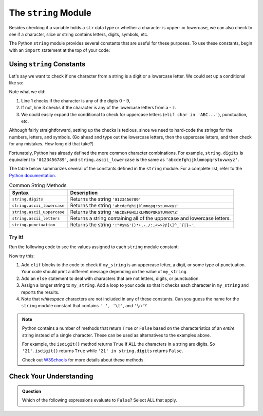 The ``string`` Module
=====================

Besides checking if a variable holds a ``str`` data type or whether a character
is upper- or lowercase, we can also check to see if a character, slice or
string contains letters, digits, symbols, etc. 

The Python ``string`` module provides several constants that are useful for
these purposes. To use these constants, begin with an ``import`` statement at
the top of your code:

.. sourcecode:: Python
   :linenos:

   import string

Using ``string`` Constants
--------------------------

Let's say we want to check if one character from a string is a digit or a
lowercase letter. We could set up a conditional like so:

.. sourcecode:: Python
   :linenos:

   if char in '0123456789':
      # Code for the digit case...
   elif char in 'abcdefghijklmnopqrstuvwxyz':
      # Code for the lowercase letter case...
   else:
      # Alternate code here...

Note what we did:

#. Line 1 checks if the character is any of the digits 0 - 9,
#. If not, line 3 checks if the character is any of the lowercase letters from
   a - z.
#. We could easily expand the conditional to check for uppercase letters
   (``elif char in 'ABC...'``), punctuation, etc.

Although fairly straightforward, setting up the checks is tedious, since we need
to hard-code the strings for the numbers, letters, and symbols. (Go ahead and
type out the lowercase letters, then the uppercase letters, and then check for
any mistakes. How long did that take?)

Fortunately, Python has already defined the more common character combinations.
For example, ``string.digits`` is equivalent to ``'0123456789'``, and
``string.ascii_lowercase`` is the same as ``'abcdefghijklmnopqrstuvwxyz'``.

The table below summarizes several of the constants defined in the ``string``
module. For a complete list, refer to the
`Python documentation <https://docs.python.org/3/library/string.html>`__.

.. list-table:: Common String Methods
   :header-rows: 1

   * - Syntax
     - Description
   * - ``string.digits``
     - Returns the string ``'0123456789'``
   * - ``string.ascii_lowercase``
     - Returns the string ``'abcdefghijklmnopqrstuvwxyz'``
   * - ``string.ascii_uppercase``
     - Returns the string ``'ABCDEFGHIJKLMNOPQRSTUVWXYZ'``
   * - ``string.ascii_letters``
     - Returns a string containing all of the uppercase and lowercase letters.
   * - ``string.punctuation``
     - Returns the string ``'!"#$%&'()*+,-./:;<=>?@[\]^_`{|}~'``.

Try It!
^^^^^^^

Run the following code to see the values assigned to each ``string`` module
constant:

.. raw:: html

   <iframe height="650px" width="100%" src="https://repl.it/@launchcode/LCHS-String-Module-Intro?lite=true" scrolling="no" frameborder="yes" allowtransparency="true" allowfullscreen="true"></iframe>

Now try this:

#. Add ``elif`` blocks to the code to check if ``my_string`` is an uppercase
   letter, a digit, or some type of punctuation. Your code should print a
   different message depending on the value of ``my_string``.
#. Add an ``else`` statement to deal with characters that are not letters,
   digits, or punctuation.
#. Assign a longer string to ``my_string``. Add a loop to your code so that it
   checks each character in ``my_string`` and reports the results.
#. Note that *whitespace* characters are not included in any of these
   constants. Can you guess the name for the ``string`` module constant that
   contains ``' ', '\t'``, and ``'\n'``?

.. admonition:: Note

   Python contains a number of methods that return ``True`` or ``False`` based
   on the characteristics of an *entire* string instead of a single character.
   These can be used as alternatives to the examples above.

   For example, the ``isdigit()`` method returns ``True`` if ALL the characters
   in a string are digits. So ``'21'.isdigit()`` returns ``True`` while
   ``'21' in string.digits`` returns ``False``.

   Check out `W3Schools <https://www.w3schools.com/python/python_ref_string.asp>`__
   for more details about these methods.

Check Your Understanding
------------------------

.. admonition:: Question

   Which of the following expressions evaluate to ``False``? Select ALL that
   apply.

   .. raw:: html
      
      <ol type="a">
         <li><span id = "a" onclick="highlight('a', true)">'a' in string.ascii_uppercase</span></li>
         <li><span id = "b" onclick="highlight('b', false)">'Q' in string.ascii_letters</span></li>
         <li><span id = "c" onclick="highlight('c', true)">'334' in string.digits</span></li>
         <li><span id = "d" onclick="highlight('d', true)">' ' in string.punctuation</span></li>
         <li><span id = "e" onclick="highlight('e', false)">'$' in string.punctuation</span></li>
         <li><span id = "f" onclick="highlight('f', false)">'abc' in 'abcdefghijklmnopqrstuvwxyz'</span></li>
         <li><span id = "g" onclick="highlight('g', true)">'eo' in 'aeiou'</span></li>
      </ol>

.. Answers = a, c, d, g

.. raw:: html

   <script type="text/JavaScript">
      function highlight(id, answer) {
         text = document.getElementById(id).innerHTML
         if (answer) {
            document.getElementById(id).style.background = 'lightgreen';
            document.getElementById(id).innerHTML = text + ' - Correct!';
         } else {
            document.getElementById(id).innerHTML = text + ' - Nope! This is True.';
            document.getElementById(id).style.color = 'red';
         }
      }
   </script>
